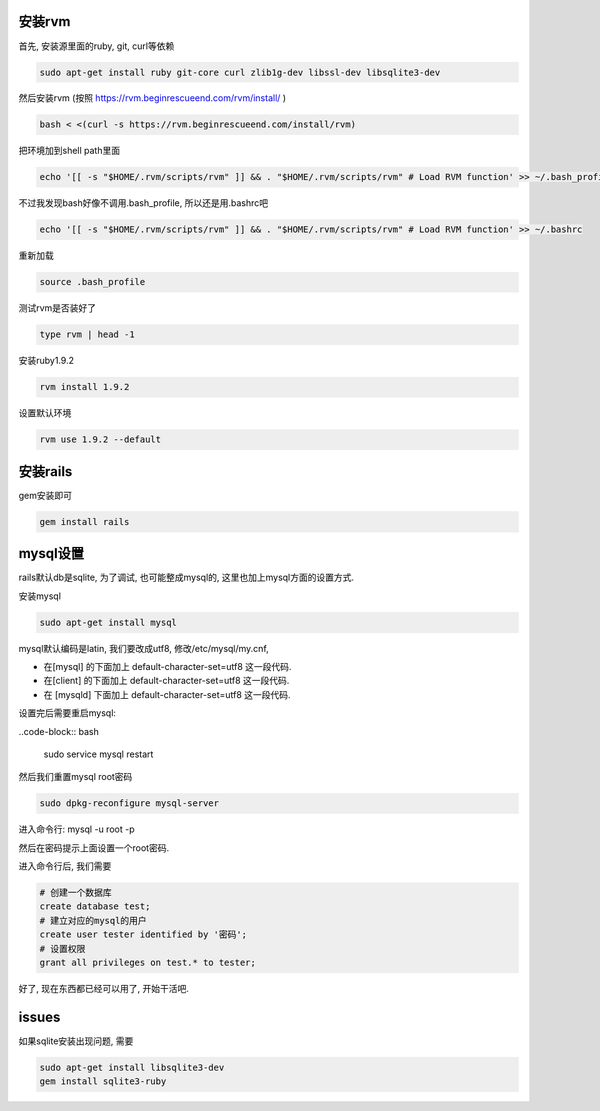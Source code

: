 .. image:: http://tech.chitgoks.com/wp-content/uploads/2009/07/ruby_rails.png
   :align: center

安装rvm
---------------------

首先, 安装源里面的ruby, git, curl等依赖 

.. code-block:: bash

    sudo apt-get install ruby git-core curl zlib1g-dev libssl-dev libsqlite3-dev

然后安装rvm (按照 https://rvm.beginrescueend.com/rvm/install/ ) 

.. code-block:: bash

    bash < <(curl -s https://rvm.beginrescueend.com/install/rvm)

把环境加到shell path里面 

.. code-block:: bash

    echo '[[ -s "$HOME/.rvm/scripts/rvm" ]] && . "$HOME/.rvm/scripts/rvm" # Load RVM function' >> ~/.bash_profile

不过我发现bash好像不调用.bash_profile, 所以还是用.bashrc吧 

.. code-block:: bash

    echo '[[ -s "$HOME/.rvm/scripts/rvm" ]] && . "$HOME/.rvm/scripts/rvm" # Load RVM function' >> ~/.bashrc


重新加载 

.. code-block:: bash

    source .bash_profile

测试rvm是否装好了 

.. code-block:: bash

    type rvm | head -1

安装ruby1.9.2 

.. code-block:: bash

    rvm install 1.9.2

设置默认环境 

.. code-block:: bash

    rvm use 1.9.2 --default

安装rails
-------------------------

gem安装即可

.. code-block:: bash

    gem install rails

mysql设置
-------------------------

rails默认db是sqlite, 为了调试, 也可能整成mysql的, 这里也加上mysql方面的设置方式.

安装mysql 

.. code-block:: bash

  sudo apt-get install mysql

mysql默认编码是latin, 我们要改成utf8, 修改/etc/mysql/my.cnf, 

* 在[mysql] 的下面加上 default-character-set=utf8 这一段代码.
* 在[client] 的下面加上 default-character-set=utf8 这一段代码.
* 在 [mysqld] 下面加上 default-character-set=utf8  这一段代码.

设置完后需要重启mysql:

..code-block:: bash

    sudo service mysql restart

然后我们重置mysql root密码 

.. code-block:: bash

    sudo dpkg-reconfigure mysql-server 

进入命令行: mysql -u root -p 

然后在密码提示上面设置一个root密码.

进入命令行后, 我们需要 

.. code-block:: bash

    # 创建一个数据库
    create database test;
    # 建立对应的mysql的用户
    create user tester identified by '密码';
    # 设置权限
    grant all privileges on test.* to tester;

好了, 现在东西都已经可以用了, 开始干活吧.


issues
---------------------------------------------
如果sqlite安装出现问题, 需要

.. code-block:: bash

    sudo apt-get install libsqlite3-dev
    gem install sqlite3-ruby
